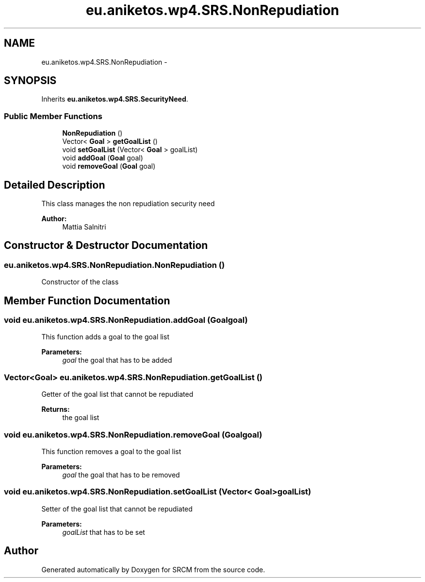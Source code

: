 .TH "eu.aniketos.wp4.SRS.NonRepudiation" 3 "Fri Oct 4 2013" "SRCM" \" -*- nroff -*-
.ad l
.nh
.SH NAME
eu.aniketos.wp4.SRS.NonRepudiation \- 
.SH SYNOPSIS
.br
.PP
.PP
Inherits \fBeu\&.aniketos\&.wp4\&.SRS\&.SecurityNeed\fP\&.
.SS "Public Member Functions"

.in +1c
.ti -1c
.RI "\fBNonRepudiation\fP ()"
.br
.ti -1c
.RI "Vector< \fBGoal\fP > \fBgetGoalList\fP ()"
.br
.ti -1c
.RI "void \fBsetGoalList\fP (Vector< \fBGoal\fP > goalList)"
.br
.ti -1c
.RI "void \fBaddGoal\fP (\fBGoal\fP goal)"
.br
.ti -1c
.RI "void \fBremoveGoal\fP (\fBGoal\fP goal)"
.br
.in -1c
.SH "Detailed Description"
.PP 
This class manages the non repudiation security need 
.PP
\fBAuthor:\fP
.RS 4
Mattia Salnitri 
.RE
.PP

.SH "Constructor & Destructor Documentation"
.PP 
.SS "eu\&.aniketos\&.wp4\&.SRS\&.NonRepudiation\&.NonRepudiation ()"
Constructor of the class 
.SH "Member Function Documentation"
.PP 
.SS "void eu\&.aniketos\&.wp4\&.SRS\&.NonRepudiation\&.addGoal (\fBGoal\fPgoal)"
This function adds a goal to the goal list 
.PP
\fBParameters:\fP
.RS 4
\fIgoal\fP the goal that has to be added 
.RE
.PP

.SS "Vector<\fBGoal\fP> eu\&.aniketos\&.wp4\&.SRS\&.NonRepudiation\&.getGoalList ()"
Getter of the goal list that cannot be repudiated 
.PP
\fBReturns:\fP
.RS 4
the goal list 
.RE
.PP

.SS "void eu\&.aniketos\&.wp4\&.SRS\&.NonRepudiation\&.removeGoal (\fBGoal\fPgoal)"
This function removes a goal to the goal list 
.PP
\fBParameters:\fP
.RS 4
\fIgoal\fP the goal that has to be removed 
.RE
.PP

.SS "void eu\&.aniketos\&.wp4\&.SRS\&.NonRepudiation\&.setGoalList (Vector< \fBGoal\fP >goalList)"
Setter of the goal list that cannot be repudiated 
.PP
\fBParameters:\fP
.RS 4
\fIgoalList\fP that has to be set 
.RE
.PP


.SH "Author"
.PP 
Generated automatically by Doxygen for SRCM from the source code\&.
